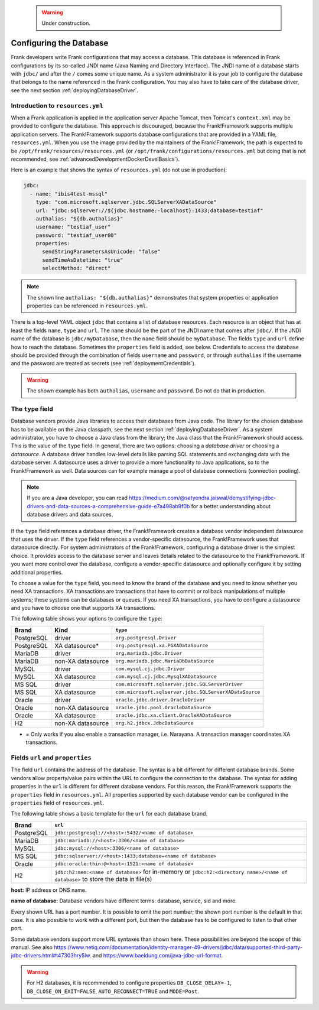    .. WARNING::

      Under construction.

.. _deployingDatabase:

Configuring the Database
========================

Frank developers write Frank configurations that may access a database. This database is referenced in Frank configurations by its so-called JNDI name (Java Naming and Directory Interface). The JNDI name of a database starts with ``jdbc/`` and after the ``/`` comes some unique name. As a system administrator it is your job to configure the database that belongs to the name referenced in the Frank configuration. You may also have to take care of the database driver, see the next section :ref:`deployingDatabaseDriver`.

Introduction to ``resources.yml``
---------------------------------

When a Frank application is applied in the application server Apache Tomcat, then Tomcat's ``context.xml`` may be provided to configure the database. This approach is discouraged, because the Frank!Framework supports multiple application servers. The Frank!Framework supports database configurations that are provided in a YAML file, ``resources.yml``. When you use the image provided by the maintainers of the Frank!Framework, the path is expected to be ``/opt/frank/resources/resources.yml`` (or ``/opt/frank/configurations/resources.yml`` but doing that is not recommended, see :ref:`advancedDevelopmentDockerDevelBasics`).

Here is an example that shows the syntax of ``resources.yml`` (do not use in production):

.. code-block:: none

   jdbc:
     - name: "ibis4test-mssql"
       type: "com.microsoft.sqlserver.jdbc.SQLServerXADataSource"
       url: "jdbc:sqlserver://${jdbc.hostname:-localhost}:1433;database=testiaf"
       authalias: "${db.authalias}"
       username: "testiaf_user"
       password: "testiaf_user00"
       properties:
         sendStringParametersAsUnicode: "false"
         sendTimeAsDatetime: "true"
         selectMethod: "direct"

.. NOTE::

   The shown line ``authalias: "${db.authalias}"`` demonstrates that system properties or application properties can be referenced in ``resources.yml``.

There is a top-level YAML object ``jdbc`` that contains a list of database resources. Each resource is an object that has at least the fields ``name``, ``type`` and ``url``. The ``name`` should be the part of the JNDI name that comes after ``jdbc/``. If the JNDI name of the database is ``jdbc/myDatabase``, then the ``name`` field should be ``myDatabase``. The fields ``type`` and ``url`` define how to reach the database. Sometimes the ``properties`` field is added, see below. Credentials to access the database should be provided through the combination of fields ``username`` and ``password``, or through ``authalias`` if the username and the password are treated as secrets (see :ref:`deploymentCredentials`).

.. WARNING::

   The shown example has both ``authalias``, ``username`` and ``password``. Do not do that in production.

The ``type`` field
------------------

Database vendors provide Java libraries to access their databases from Java code. The library for the chosen database has to be available on the Java classpath, see the next section :ref:`deployingDatabaseDriver`. As a system administrator, you have to choose a Java class from the library; the Java class that the Frank!Framework should access. This is the value of the ``type`` field. In general, there are two options: choosing a *database driver* or choosing a *datasource*. A database driver handles low-level details like parsing SQL statements and exchanging data with the database server. A datasource uses a driver to provide a more functionality to Java applications, so to the Frank!Framework as well. Data sources can for example manage a pool of database connections (connection pooling).

.. NOTE::

   If you are a Java developer, you can read https://medium.com/@satyendra.jaiswal/demystifying-jdbc-drivers-and-data-sources-a-comprehensive-guide-e7a498ab9f0b for a better understanding about database drivers and data sources.

If the ``type`` field references a database driver, the Frank!Framework creates a database vendor independent datasource that uses the driver. If the ``type`` field references a vendor-specific datasource, the Frank!Framework uses that datasource directly. For system administrators of the Frank!Framework, configuring a database driver is the simplest choice. It provides access to the database server and leaves details related to the datasource to the Frank!Framework. If you want more control over the database, configure a vendor-specific datasource and optionally configure it by setting additional properties.

To choose a value for the ``type`` field, you need to know the brand of the database and you need to know whether you need XA transactions. XA transactions are transactions that have to commit or rollback manipulations of multiple systems; these systems can be databases or queues. If you need XA transactions, you have to configure a datasource and you have to choose one that supports XA transactions.

The following table shows your options to configure the ``type``:

.. csv-table::
   :header: Brand, Kind, ``type``

   PostgreSQL, driver, ``org.postgresql.Driver``
   PostgreSQL, XA datasource*, ``org.postgresql.xa.PGXADataSource``
   MariaDB, driver, ``org.mariadb.jdbc.Driver``
   MariaDB, non-XA datasource, ``org.mariadb.jdbc.MariaDbDataSource``
   MySQL, driver, ``com.mysql.cj.jdbc.Driver``
   MySQL, XA datasource, ``com.mysql.cj.jdbc.MysqlXADataSource``
   MS SQL, driver, ``com.microsoft.sqlserver.jdbc.SQLServerDriver``
   MS SQL, XA datasource, ``com.microsoft.sqlserver.jdbc.SQLServerXADataSource``
   Oracle, driver, ``oracle.jdbc.driver.OracleDriver``
   Oracle, non-XA datasource, ``oracle.jdbc.pool.OracleDataSource``
   Oracle, XA datasource, ``oracle.jdbc.xa.client.OracleXADataSource``
   H2, non-XA datasource, ``org.h2.jdbcx.JdbcDataSource``

* = Only works if you also enable a transaction manager, i.e. Narayana. A transaction manager coordinates XA transactions.

Fields ``url`` and ``properties``
---------------------------------

The field ``url`` contains the address of the database. The syntax is a bit different for different database brands. Some vendors allow property/value pairs within the URL to configure the connection to the database. The syntax for adding properties in the ``url`` is different for different database vendors. For this reason, the Frank!Framework supports the ``properties`` field in ``resources.yml``. All properties supported by each database vendor can be configured in the ``properties`` field of ``resources.yml``.

The following table shows a basic template for the ``url`` for each database brand.

.. csv-table::
   :header: Brand, ``url``

   PostgreSQL, ``jdbc:postgresql://<host>:5432/<name of database>``
   MariaDB, ``jdbc:mariadb://<host>:3306/<name of database>``
   MySQL, ``jdbc:mysql://<host>:3306/<name of database>``
   MS SQL, ``jdbc:sqlserver://<host>:1433;database=<name of database>``
   Oracle, ``jdbc:oracle:thin:@<host>:1521:<name of database>``
   "H2", ``jdbc:h2:mem:<name of database>`` for in-memory or ``jdbc:h2:<directory name>/<name of database>`` to store the data in file(s)

**host:** IP address or DNS name.

**name of database:** Database vendors have different terms: database, service, sid and more.

Every shown URL has a port number. It is possible to omit the port number; the shown port number is the default in that case. It is also possible to work with a different port, but then the database has to be configured to listen to that other port.

Some database vendors support more URL syntaxes than shown here. These possibilities are beyond the scope of this manual. See also https://www.netiq.com/documentation/identity-manager-49-drivers/jdbc/data/supported-third-party-jdbc-drivers.html#t47303hry5lw. and https://www.baeldung.com/java-jdbc-url-format. 

.. WARNING::

   For H2 databases, it is recommended to configure properties ``DB_CLOSE_DELAY=-1``, ``DB_CLOSE_ON_EXIT=FALSE``, ``AUTO_RECONNECT=TRUE`` and ``MODE=Post``.